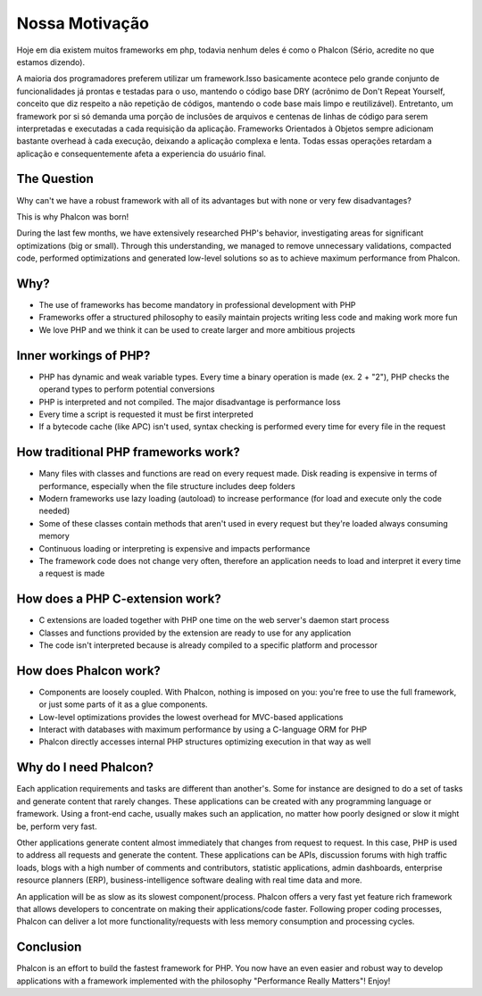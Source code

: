 ﻿Nossa Motivação
==============
Hoje em dia existem muitos frameworks em php, todavia nenhum deles é como o Phalcon (Sério, acredite no que estamos dizendo).

A maioria dos programadores preferem utilizar um framework.Isso basicamente acontece pelo grande conjunto de funcionalidades já prontas e testadas para o uso, mantendo o código base DRY (acrônimo de Don't Repeat Yourself, conceito que diz respeito a não repetição de códigos, mantendo o code base mais limpo e reutilizável). Entretanto, um framework por si só demanda uma porção de inclusões de arquivos e centenas de linhas de código para serem interpretadas e executadas a cada requisição da aplicação. Frameworks Orientados à Objetos sempre adicionam bastante overhead à cada execução, deixando a aplicação complexa e lenta. Todas essas operações retardam a aplicação e consequentemente afeta a experiencia do usuário final.

The Question
------------
Why can't we have a robust framework with all of its advantages but with none or very few disadvantages?

This is why Phalcon was born!

During the last few months, we have extensively researched PHP's behavior, investigating areas for significant optimizations
(big or small). Through this understanding, we managed to remove unnecessary validations, compacted code, performed optimizations
and generated low-level solutions so as to achieve maximum performance from Phalcon.

Why?
----
* The use of frameworks has become mandatory in professional development with PHP
* Frameworks offer a structured philosophy to easily maintain projects writing less code and making work more fun
* We love PHP and we think it can be used to create larger and more ambitious projects

Inner workings of PHP?
----------------------
* PHP has dynamic and weak variable types. Every time a binary operation is made (ex. 2 + "2"), PHP checks the operand types to perform potential conversions
* PHP is interpreted and not compiled. The major disadvantage is performance loss
* Every time a script is requested it must be first interpreted
* If a bytecode cache (like APC) isn't used, syntax checking is performed every time for every file in the request

How traditional PHP frameworks work?
------------------------------------
* Many files with classes and functions are read on every request made. Disk reading is expensive in terms of performance, especially when the file structure includes deep folders
* Modern frameworks use lazy loading (autoload) to increase performance (for load and execute only the code needed)
* Some of these classes contain methods that aren't used in every request but they're loaded always consuming memory
* Continuous loading or interpreting is expensive and impacts performance
* The framework code does not change very often, therefore an application needs to load and interpret it every time a request is made

How does a PHP C-extension work?
--------------------------------
* C extensions are loaded together with PHP one time on the web server's daemon start process
* Classes and functions provided by the extension are ready to use for any application
* The code isn't interpreted because is already compiled to a specific platform and processor

How does Phalcon work?
----------------------
* Components are loosely coupled. With Phalcon, nothing is imposed on you: you're free to use the full framework, or just some parts of it as a glue components.
* Low-level optimizations provides the lowest overhead for MVC-based applications
* Interact with databases with maximum performance by using a C-language ORM for PHP
* Phalcon directly accesses internal PHP structures optimizing execution in that way as well

Why do I need Phalcon?
----------------------
Each application requirements and tasks are different than another's. Some for instance are designed to do a set
of tasks and generate content that rarely changes. These applications can be created with any programming language or
framework. Using a front-end cache, usually makes such an application, no matter how poorly designed or slow it might be,
perform very fast.

Other applications generate content almost immediately that changes from request to request. In this case, PHP is used
to address all requests and generate the content. These applications can be APIs, discussion forums with high traffic loads,
blogs with a high number of comments and contributors, statistic applications, admin dashboards, enterprise resource
planners (ERP), business-intelligence software dealing with real time data and more.

An application will be as slow as its slowest component/process. Phalcon offers a very fast yet feature rich framework
that allows developers to concentrate on making their applications/code faster. Following proper coding processes,
Phalcon can deliver a lot more functionality/requests with less memory consumption and processing cycles.

Conclusion
----------
Phalcon is an effort to build the fastest framework for PHP. You now have an even easier and robust way
to develop applications with a framework implemented with the philosophy "Performance Really Matters"! Enjoy!
